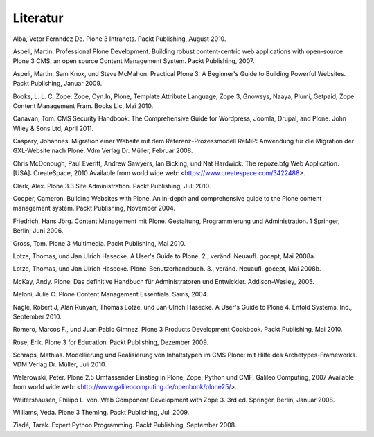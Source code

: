 =========
Literatur
=========

Alba, Vctor Fernndez De. Plone 3 Intranets. Packt Publishing, August 2010.

Aspeli, Martin. Professional Plone Development. Building robust content-centric web applications with open-source Plone 3 CMS, an open source Content Management System. Packt Publishing, 2007.

Aspeli, Martin, Sam Knox, und Steve McMahon. Practical Plone 3: A Beginner's Guide to Building Powerful Websites. Packt Publishing, Januar 2009.

Books, L. L. C. Zope: Zope, Cyn.In, Plone, Template Attribute Language, Zope 3, Gnowsys, Naaya, Plumi, Getpaid, Zope Content Management Fram. Books Llc, Mai 2010.

Canavan, Tom. CMS Security Handbook: The Comprehensive Guide for Wordpress, Joomla, Drupal, and Plone. John Wiley & Sons Ltd, April 2011.

Caspary, Johannes. Migration einer Website mit dem Referenz-Prozessmodell ReMiP: Anwendung für die Migration der GXL-Website nach Plone. Vdm Verlag Dr. Müller, Februar 2008.

Chris McDonough, Paul Everitt, Andrew Sawyers, Ian Bicking, und Nat Hardwick. The repoze.bfg Web Application. [USA]: CreateSpace, 2010 Available from world wide web:  <https://www.createspace.com/3422488>.

Clark, Alex. Plone 3.3 Site Administration. Packt Publishing, Juli 2010.

Cooper, Cameron. Building Websites with Plone. An in-depth and comprehensive guide to the Plone content management system. Packt Publishing, November 2004.

Friedrich, Hans Jörg. Content Management mit Plone. Gestaltung, Programmierung und Administration. 1 Springer, Berlin, Juni 2006.

Gross, Tom. Plone 3 Multimedia. Packt Publishing, Mai 2010.

Lotze, Thomas, und Jan Ulrich Hasecke. A User's Guide to Plone. 2., veränd. Neuaufl. gocept, Mai 2008a.

Lotze, Thomas, und Jan Ulrich Hasecke. Plone-Benutzerhandbuch. 3., veränd. Neuaufl. gocept, Mai 2008b.

McKay, Andy. Plone. Das definitive Handbuch für Administratoren und Entwickler. Addison-Wesley, 2005.

Meloni, Julie C. Plone Content Management Essentials. Sams, 2004.

Nagle, Robert J, Alan Runyan, Thomas Lotze, und Jan Ulrich Hasecke. A User's Guide to Plone 4. Enfold Systems, Inc., September 2010.

Romero, Marcos F., und Juan Pablo Gimnez. Plone 3 Products Development Cookbook. Packt Publishing, Mai 2010.

Rose, Erik. Plone 3 for Education. Packt Publishing, Dezember 2009.

Schraps, Mathias. Modellierung und Realisierung von Inhaltstypen im CMS Plone: mit Hilfe des Archetypes-Frameworks. VDM Verlag Dr. Müller, Juli 2010.

Walerowski, Peter. Plone 2.5 Umfassender Einstieg in Plone, Zope, Python und CMF. Galileo Computing, 2007 Available from world wide web:  <http://www.galileocomputing.de/openbook/plone25/>.

Weitershausen, Philipp L. von. Web Component Development with Zope 3. 3rd ed. Springer, Berlin, Januar 2008.

Williams, Veda. Plone 3 Theming. Packt Publishing, Juli 2009.

Ziadé, Tarek. Expert Python Programming. Packt Publishing, September 2008.
